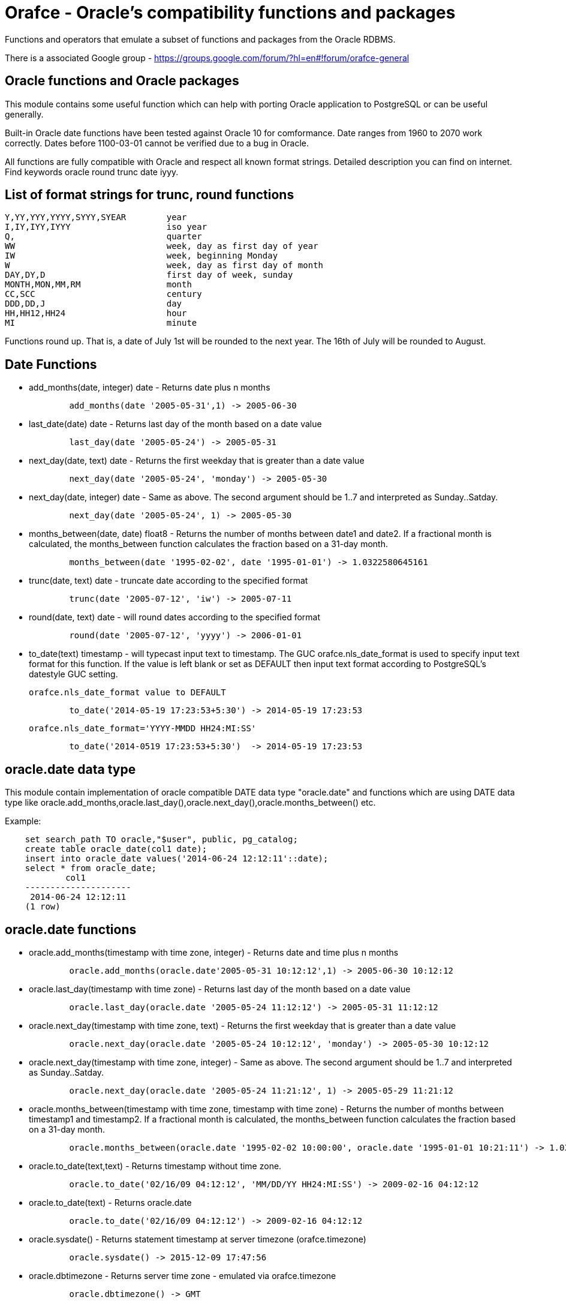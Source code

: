 = Orafce - Oracle's compatibility functions and packages

Functions and operators that emulate a subset of functions and packages from the Oracle RDBMS.

There is a associated Google group - https://groups.google.com/forum/?hl=en#!forum/orafce-general

== Oracle functions and Oracle packages

This module contains some useful function which can help with porting
Oracle application to PostgreSQL or can be useful generally. 

Built-in Oracle date functions have been tested against Oracle 10 for
comformance. Date ranges from 1960 to 2070 work correctly. Dates before
1100-03-01 cannot be verified due to a bug in Oracle.

All functions are fully compatible with Oracle and respect all known
format strings. Detailed description you can find on internet. Find
keywords oracle round trunc date iyyy.

== List of format strings for trunc, round functions

----
Y,YY,YYY,YYYY,SYYY,SYEAR	year
I,IY,IYY,IYYY			iso year
Q,				quarter
WW				week, day as first day of year
IW				week, beginning Monday
W				week, day as first day of month
DAY,DY,D			first day of week, sunday
MONTH,MON,MM,RM			month
CC,SCC				century
DDD,DD,J			day
HH,HH12,HH24			hour
MI				minute
----

Functions round up. That is, a date of July 1st will be rounded to the next
year. The 16th of July will be rounded to August.

== Date Functions

* add_months(date, integer) date - Returns date plus n months
+
-----
	add_months(date '2005-05-31',1) -> 2005-06-30
-----
* last_date(date) date - Returns last day of the month based on a date value
+
----
	last_day(date '2005-05-24') -> 2005-05-31
----
* next_day(date, text) date - Returns the first weekday that is greater than a date value
+
----
	next_day(date '2005-05-24', 'monday') -> 2005-05-30
----
* next_day(date, integer) date - Same as above. The second argument should be 1..7 and interpreted as Sunday..Satday.
+
----
	next_day(date '2005-05-24', 1) -> 2005-05-30
----
* months_between(date, date) float8 - Returns the number of months between date1 and date2. If a fractional month is calculated, the months_between  function calculates the fraction based on a 31-day month. 
+
----
	months_between(date '1995-02-02', date '1995-01-01') -> 1.0322580645161
----
* trunc(date, text) date - truncate date according to the specified format
+
----
	trunc(date '2005-07-12', 'iw') -> 2005-07-11
----
* round(date, text) date - will round dates according to the specified format
+
----
	round(date '2005-07-12', 'yyyy') -> 2006-01-01
----
* to_date(text) timestamp - will typecast input text to timestamp.
 The GUC orafce.nls_date_format is used to specify input text format for this function.
 If the value is left blank or set as DEFAULT then input text format according to
 PostgreSQL's datestyle GUC setting.
+
	orafce.nls_date_format value to DEFAULT
----
	to_date('2014-05-19 17:23:53+5:30') -> 2014-05-19 17:23:53
----
+
   orafce.nls_date_format='YYYY-MMDD HH24:MI:SS'
----
	to_date('2014-0519 17:23:53+5:30')  -> 2014-05-19 17:23:53
----

== oracle.date data type

This module contain implementation of oracle compatible DATE data type "oracle.date" and functions which are using DATE data type like oracle.add_months,oracle.last_day(),oracle.next_day(),oracle.months_between() etc.

Example:
----
    set search_path TO oracle,"$user", public, pg_catalog;
    create table oracle_date(col1 date);
    insert into oracle_date values('2014-06-24 12:12:11'::date);
    select * from oracle_date;
            col1         
    ---------------------
     2014-06-24 12:12:11
    (1 row)
----
== oracle.date functions

* oracle.add_months(timestamp with time zone, integer) - Returns date and time plus n months
+
-----
	oracle.add_months(oracle.date'2005-05-31 10:12:12',1) -> 2005-06-30 10:12:12
-----
* oracle.last_day(timestamp with time zone) - Returns last day of the month based on a date value
+
-----
	oracle.last_day(oracle.date '2005-05-24 11:12:12') -> 2005-05-31 11:12:12
-----
* oracle.next_day(timestamp with time zone, text) - Returns the first weekday that is greater than a date value
+
-----
	oracle.next_day(oracle.date '2005-05-24 10:12:12', 'monday') -> 2005-05-30 10:12:12
-----
* oracle.next_day(timestamp with time zone, integer) - Same as above. The second argument should be 1..7 and interpreted as Sunday..Satday.
+
-----
	oracle.next_day(oracle.date '2005-05-24 11:21:12', 1) -> 2005-05-29 11:21:12
-----
* oracle.months_between(timestamp with time zone, timestamp with time zone) - Returns the number of months between timestamp1 and timestamp2. If a fractional month is calculated,  the months_between function calculates the fraction based on a 31-day month.
+
-----
	oracle.months_between(oracle.date '1995-02-02 10:00:00', oracle.date '1995-01-01 10:21:11') -> 1.03225806451613
-----
* oracle.to_date(text,text) - Returns timestamp without time zone.
+
----
	oracle.to_date('02/16/09 04:12:12', 'MM/DD/YY HH24:MI:SS') -> 2009-02-16 04:12:12
----
* oracle.to_date(text) - Returns oracle.date
+
----
	oracle.to_date('02/16/09 04:12:12') -> 2009-02-16 04:12:12
----
* oracle.sysdate() - Returns statement timestamp at server timezone (orafce.timezone)
+
-----
	oracle.sysdate() -> 2015-12-09 17:47:56
-----
* oracle.dbtimezone - Returns server time zone - emulated via orafce.timezone
+
-----
	oracle.dbtimezone() -> GMT
-----
* oracle.sessiontimezone() - Returns session timezone - current PostgreSQL timezone
+
-----
	oracle.sessiontimezone() -> Europe/Prague
-----
* oracle.to_char(timestamp) - Returns timestamp in nls_date_format.
+
----
	orafce.nls_date_format='YY-MonDD HH24:MI:SS'
----
+
----
	oracle.to_char(to_date('14-Jan08 11:44:49+05:30')) -> 14-Jan08 11:44:49
----
+
----
	orafce.nls_date_format='YY-MonDD HH24:MI:SS'
----
+
----
	oracle.to_char(oracle.to_date('21052014 12:13:44+05:30','DDMMYYYY HH24:MI:SS')) -> 14-May21 12:13:44
----



== oracle.date Operators

* oracle.+(oracle.date,smallint) - Returns oracle.date
+
----
	oracle.to_date('2014-07-02 10:08:55','YYYY-MM-DD HH:MI:SS') + 9::smallint -> 2014-07-11 10:08:55
----
* oracle.+(oracle.date,integer) - Returns oracle.date
+
----
	oracle.to_date('2014-07-02 10:08:55','YYYY-MM-DD HH:MI:SS') + 9::integer -> 2014-07-11 10:08:55
----
* oracle.+(oracle.date,bigint) - Returns oracle.date
+
----
	oracle.to_date('2014-07-02 10:08:55','YYYY-MM-DD HH:MI:SS') + 9::bigint -> 2014-07-11 10:08:55
----
* oracle.+(oracle.date,numeric) - Returns oracle.date
+
----
	oracle.to_date('2014-07-02 10:08:55','YYYY-MM-DD HH:MI:SS') + 9::numeric -> 2014-07-11 10:08:55
----
* oracle.-(oracle.date,smallint) - Returns oracle.date
+
----
	oracle.to_date('2014-07-02 10:08:55','YYYY-MM-DD HH:MI:SS') - 9::smallint -> 2014-06-23 10:08:55
----
* oracle.-(oracle.date,integer) - Returns oracle.date
+
----
	oracle.to_date('2014-07-02 10:08:55','YYYY-MM-DD HH:MI:SS') - 9::integer -> 2014-06-23 10:08:55
----
* oracle.-(oracle.date,bigint) - Returns oracle.date
+
----
	oracle.to_date('2014-07-02 10:08:55','YYYY-MM-DD HH:MI:SS') - 9::bigint -> 2014-06-23 10:08:55
----
* oracle.-(oracle.date,numeric) - Returns oracle.date
+
----
	oracle.to_date('2014-07-02 10:08:55','YYYY-MM-DD HH:MI:SS') - 9::numeric -> 2014-06-23 10:08:55
----
* oracle.-(oracle.date,oracle.date) - Returns double precision
+
----
	oracle.to_date('2014-07-17 11:10:15', 'yyyy-mm-dd hh24:mi:ss') - oracle.to_date('2014-02-01 10:00:00', 'yyyy-mm-dd hh24:mi:ss') -> 166.048785
----

You need to set search_path TO oracle,"$user", public, pg_catalog
because the functions like oracle.add_months,oracle.last_day,oracle.next_day,oracle.months_between is installed side-by-side with pg_catalog.add_months,pg_catalog.last_day,pg_catalog.next_day,pg_catalog.months_between.

== Table dual

PostgreSQL does not need Oracle's table 'dual', but since it is intensively
used by Oracle users, we create it.

== Package dbms_output

PostgreSQL sends information to the client via RAISE NOTICE. Oracle uses
dbms_output.put_line(). This works differently to RAISE NOTICE. Oracle has 
a session queue, put_line() adds a line to the queue and the function 
get_line() reads from queue. If flag 'serveroutput' is set, then client
over all sql statements reads queue. You can use:

----
    select dbms_output.enable();
    select dbms_output.put_line('first_line');
    select dbms_output.put_line('next_line');
    select * from dbms_output.get_lines(0);
----
    
or

----
    select dbms_output.enable();
    select dbms_output.serveroutput('t');
    select dbms_output.put_line('first_line');
----
    
This package contains the following functions: enable(), disable(), 
serveroutput(), put(), put_line(), new_line(), get_line(), get_lines(). 
The package queue is implemented in the session's local memory.

== Package utl_file

This package allows PL/pgSQL prgrams read from and write to any files that are
accessible from server. Every session can open maximaly ten files and max
line size is 32K. This package contains functions:

* utl_file.fclose(file utl_file.file_type)  - close file
* utl_file.fclose_all()  - close all files
* utl_file.fcopy(src_location, src_filename, dest_location, dest_filename[, start_line][, end_line]) - copy text file
* utl_file.fflush(file utl_file.file_type)  - flushes all data from buffers
* utl_file.fgetattr(location, filename) - get file attributes
* utl_file.fopen(location text, filename text, file_mode text [, maxlinesize int] [, encoding name]) utl_file.file_type  - open file
* utl_file.fremove(location, filename) - remove file
* utl_file.frename(location, filename, dest_dir, dest_file[, overwrite]) - rename file
* utl_file.get_line(file utl_file.file_type) text  - read one line from file
* utl_file.get_nextline(file utl_file.file_type) text  - read one line from file or returns NULL
* utl_file.is_open(file utl_file.file_type) bool  - returns true, if file is opened
* utl_file.new_line(file utl_file.file_type [,rows int])  - puts some new line chars to file
* utl_file.put(file utl_file.file_type, buffer text)  - puts buffer to file
* utl_file.put_line(file utl_file.file_type, buffer text)  - puts line to file
* utl_file.putf(file utl_file.file_type, format buffer [,arg1 text][,arg2 text][..][,arg5 text])  - put formated text into file
* utl_file.tmpdir() - get path of temp directory

Because PostgreSQL doesn't support call by reference, some function's are gently different:
fclose and get_line.

----
  declare f utl_file.file_type;
  begin
    f := utl_file.fopen('/tmp', 'sample.txt', 'r');
    <<readl>>
    loop
      begin
        raise notice '%', utl_file.get_line(f);
      exception
        when no_data_found then
          exit readl;
      end;
    end loop;
    f := fclose(f);
  end; 
----

or second (with PostgreSQL specific function get_nextline)

----
    declare 
      f utl_file.file_type;
      line text;
    begin
      f := utl_file.fopen('/tmp', 'sample.txt', 'r');
      loop
        line := utl_file.get_nextline(f);
        exit when line is NULL;
        raise notice '%', line;
    exception
      when others then
        utl_file.fclose_all();
    end;
----

Before using package you have to set table utl_file.utl_file_dir. This contains
all allowed directories without ending symbol ('/' or '\'). On WinNT platform
you have to put locality parametr with ending symbol '\' everytime.

== Package dbms_pipe

This package is an emulation of Oracle's package dbms_pipe. It provides 
inter-session comunication. You can send and read any message with or without 
waiting; list active pipes; set a pipe as private or public; and, use 
explicit or implicit pipes. 

The maximum number of pipes is 50.

Shared memory is used to send messages.

An example follows:

----
-- Session A
select dbms_pipe.create_pipe('my_pipe',10,true); -- explicit pipe creating
select dbms_pipe.pack_message('neco je jinak');
select dbms_pipe.pack_message('anything is else');
select dbms_pipe.send_message('my_pipe',20,0); -- change limit and send without waiting
select * from dbms_pipe.db_pipes; -- list of current pipes

-- Session B
select dbms_pipe.receive_message('my_pipe',1); -- wait max 1 sec for message
select dbms_pipe.next_item_type(); -- -> 11, text
select dbms_pipe.unpack_message_text();
select dbms_pipe.next_item_type(); -- -> 11, text
select dbms_pipe.unpack_message_text();
select dbms_pipe.next_item_type(); -- -> 0, no more items
select dbms_pipe.remove_pipe('my_pipe');
----

There are some differences compared to Oracle, however:

* limit for pipes isn't in bytes but in elements in pipe
* you can send message without waiting
* you can send empty messages
* next_item_type knows about TIMESTAMP (type 13)
* PostgreSQL don't know about the RAW type, use bytea instead

== Package dbms_alert

Another means of inter-process communication.

----
-- Session A
select dbms_alert.register('boo');
select * from dbms_alert.waitany(10);

-- Session B
select dbms_alert.register('boo');
select * from dbms_alert.waitany(10);

-- Session C
select dbms_alert.signal('boo','Nice day');
----
					
== Package PLVdate

This module contains some function for working with bussines days from
package PLVdate. Detailed documentation can be found in PLVision library.
This package is multicultural, but default configurations are only for
european countries (see source code).

You should define your own non-business days (max 50 days) and own 
holidays (max 30 days). A holiday is any non-business day, which is same every 
year. For example, Christmas day in Western countries.

=== Functions

* plvdate.add_bizdays(day date, days int) date - Get the date created by adding <n> business days to a date
* plvdate.nearest_bizday(day date) date - Get the nearest business date to a given date, user defined
* plvdate.next_bizday(day date) date - Get the next business date from a given date, user defined
* plvdate.bizdays_between(day1 date, day2 date) int - Get the number of business days between two dates
* plvdate.prev_bizday(day date) date - Get the previous business date from a given date
* plvdate_isbizday(date) bool - Call this function to determine if a date is a business day
* plvdate.set_nonbizday(dow varchar) - Set day of week as non bussines day
* plvdate.unset_nonbizday(dow varchar) - Unset day of week as non bussines day
* plvdate.set_nonbizday(day date) - Set day as non bussines day
* plvdate.unset_nonbizday(day date) - Unset day as non bussines day
* plvdate.set_nonbizday(day date, repeat bool) - Set day as non bussines day, if 'repeat' is true, then day is nonbiz every year
* plvdate.unset_nonbizday(day date, repeat bool) - Unset day as non bussines day, if 'repeat' is true, then day is nonbiz every year
* plvdate.use_easter() - Easter Sunday and easter monday will be holiday
* plvdate.unuse_easter();
* plvdate.use_easter(useit boolean);
* plvdate.using_easter() bool - If we use easter then returns true
* plvdate.use_great_friday() - Easter Great Friday will be holiday
* plvdate.unuse_easter();
* plvdate.use_easter(useit boolean);
* plvdate.using_easter() bool - If we use easter Great Friday as holiday then returns true
* plvdate.include_start() - Include starting date in bizdays_between calculation
* plvdate.noinclude_start();
* plvdate.include_start(include boolean);
* plvdate.including_start() bool;
* plvdate.default_holidays(varchar) - load default configurations. You can use the following configurations:
  Czech, German, Austria, Poland, Slovakia, Russia, GB and USA at this moment.
* configuration contains only common holidays for all regions. You can add your own regional holiday with plvdate.set_nonbizday(nonbizday, true)


Example:

----
postgres=# select plvdate.default_holidays('czech');
 default_holidays 
 -----------------
 
(1 row)
postgres=# select to_char(current_date, 'day'),
           plvdate.next_bizday(current_date), 
	   to_char(plvdate.next_bizday(current_date),'day');
  to_char  | next_bizday |  to_char  
 ----------+-------------+-----------
 saturday  | 2006-03-13  | monday   
(1 row)
----

Change for non-European environment:

----
select plvdate.unset_nonbizday('saturday');
select plvdate.unset_nonbizday('sunday');
select plvdate.set_nonbizday('friday');
select plvdate.set_nonbizday('2006-05-19', true);
select plvdate.unuse_easter();
----

== Package PLVstr and PLVchr

This package contains some useful string and character functions. Each
function supports positive and negative offsets -- i.e., offset from the
end of the string. For example:

----
plvstr.left('abcdef',2) -> ab
plvstr.left('abcdef',-2) -> abcd
plvstr.substr('abcdef',1,1) -> a
plvstr.substr('abcdef',-1,1) -> f
plvstr.substr('abcde',-2,1) -> d
----

List of functions:

* plvstr.normalize(str text) - Normalize string - Replace white chars by space, replace  spaces by space
* plvstr.is_prefix(str text, prefix text, cs bool) - Returns true, if prefix is prefix of str
* plvstr.is_prefix(str text, prefix text)          - Returns true, if prefix is prefix of str
* plvstr.is_prefix(str int, prefix int)            - Returns true, if prefix is prefix of str
* plvstr.is_prefix(str bigint, prefix bigint)      - Returns true, if prefix is prefix of str
* plvstr.substr(str text, start int, len int) - Returns substring started on start_in to end
* plvstr.substr(str text, start int)          - Returns substring started on start_in to end
* plvstr.instr(str text, patt text, start int, nth int) - Search pattern in string
* plvstr.instr(str text, patt text, start int)          - Search pattern in string
* plvstr.instr(str text, patt text)                     - Search pattern in string
* plvstr.lpart(str text, div text, start int, nth int, all_if_notfound bool) - Call this function to return the left part of a string
* plvstr.lpart(str text, div text, start int, nth int) - Call this function to return the left part of a string
* plvstr.lpart(str text, div text, start int)          - Call this function to return the left part of a string
* plvstr.lpart(str text, div text)                     - Call this function to return the left part of a string
* plvstr.rpart(str text, div text, start int, nth int, all_if_notfound bool) - Call this function to return the right part of a string
* plvstr.rpart(str text, div text, start int, nth int) - Call this function to return the right part of a string
* plvstr.rpart(str text, div text, start int)          - Call this function to return the right part of a string
* plvstr.rpart(str text, div text)                     - Call this function to return the right part of a string
* plvstr.lstrip(str text, substr text, num int) - Call this function to remove characters from the beginning 
* plvstr.lstrip(str text, substr text)          - Call this function to remove characters from the beginning 
* plvstr.rstrip(str text, substr text, num int) - Call this function to remove characters from the end
* plvstr.rstrip(str text, substr text)          - Call this function to remove characters from the end
* plvstr.rvrs(str text, start int, _end int) - Reverse string or part of string
* plvstr.rvrs(str text, start int)           - Reverse string or part of string
* plvstr.rvrs(str text)                      - Reverse string or part of string
* plvstr.left(str text, n int)  -  Returns firs num_in charaters. You can use negative num_in
* plvstr.right(str text, n int) - Returns last num_in charaters. You can use negative num_ni
* plvstr.swap(str text, replace text, start int, lengh int) - Replace a substring in a string with a specified string
* plvstr.swap(str text, replace text)                       - Replace a substring in a string with a specified string
* plvstr.betwn(str text, start int, _end int, inclusive bool) - Find the Substring Between Start and End Locations
* plvstr.betwn(str text, start text, _end text, startnth int, endnth int, inclusive bool, gotoend bool) - Find the Substring Between Start and End Locations
* plvstr.betwn(str text, start text, _end text) - Find the Substring Between Start and End Locations
* plvstr.betwn(str text, start text, _end text, startnth int, endnth int) - Find the Substring Between Start and End Locations
* plvchr.nth(str text, n int) - Call this function to return the Nth character in a string
* plvchr.first(str text)      - Call this function to return the first character in a string
* plvchr.last(str text)       - Call this function to return the last character in a string
* plvchr.is_blank(c int)  - Is blank
* plvchr.is_blank(c text) - Is blank
* plvchr.is_digit(c int)  - Is digit 
* plvchr.is_digit(c text) - Is digit 
* plvchr.is_quote(c int)  - Is quote
* plvchr.is_quote(c text) - Is quote
* plvchr.is_other(c int)  - Is other
* plvchr.is_other(c text) - Is other
* plvchr.is_letter(c int) - Is letter
* plvchr.is_letter(c text) - Is letter
* plvchr.char_name(c text) - Returns the name of the character to ascii code as a VARCHAR.
* plvchr.quoted1(str text) - Quoted text between '''
* plvchr.quoted2(str text) - Quoted text between '"'
* plvchr.stripped(str text, char_in text) - Strips a string of all instances of the specified characters


== Package PLVsubst

The PLVsubst package performs string substitutions based on a substitution keyword. 

* plvsubst.string(template_in text, vals_in text[])                 - Scans a string for all instances of the substitution keyword and replace it with the next value in the substitution values list
* plvsubst.string(template_in text, vals_in text[], subst_in text)
* plvsubst.string(template_in text, vals_in text, delim_in text)
* plvsubst.string(template_in text, vals_in text, delim_in text, subst_in text)
* plvsubst.setsubst(str text) - Set substitution keyword to default '%s'
* plvsubst.subst() - Retrieve substitution keyword 

Examples:

----
select plvsubst.string('My name is %s %s.', ARRAY['Pavel','Stěhule']);
          string           
 --------------------------
 My name is Pavel Stěhule.
(1 row)

select plvsubst.string('My name is %s %s.', 'Pavel,Stěhule');
          string           
 --------------------------
 My name is Pavel Stěhule.
(1 row)

select plvsubst.string('My name is $$ $$.', 'Pavel|Stěhule','|','$$');
          string           
 --------------------------
 My name is Pavel Stěhule.
(1 row)
----


== Package DBMS_utility

* dms_utility.format_call_stack()  -- return a formatted string with content of call stack

----
postgres=# select foo2();
               foo2               
 ---------------------------------
 -----  Call Stack  -----
   line             object
 number  statement  name
      1  return     function foo
      1  return     function foo1
      1  return     function foo2
(1 row)
----


== Package PLVlex

This package isn't compatible with original PLVlex. 

----
postgres=# select * from 
	plvlex.tokens('select * from a.b.c join d ON x=y', true, true);

 pos | token  | code |  class  | separator | mod  
 ----+--------+------+---------+-----------+------
   0 | select |  527 | KEYWORD |           | 
   7 | *      |   42 | OTHERS  |           | self
   9 | from   |  377 | KEYWORD |           | 
  25 | a.b.c  |      | IDENT   |           | 
  20 | join   |  418 | KEYWORD |           | 
  25 | d      |      | IDENT   |           | 
  27 | on     |  473 | KEYWORD |           | 
  30 | x      |      | IDENT   |           | 
  31 | =      |   61 | OTHERS  |           | self
  32 | y      |      | IDENT   |           | 
(10 rows)
----

Warning: Keyword's codes can be changed between PostgreSQL versions!
o plvlex.tokens(str text, skip_spaces bool, qualified_names bool) - Returns table of lexical elements in str. 

== DBMS_ASSERT

This package protect user input against SQL injection.

* dbms_assert.enquote_literal(varchar) varchar - Add leading and trailing quotes, verify that all single quotes are paired with adjacent single quotes.
* dbms_assert.enquote_name(varchar [, boolean]) varchar - Enclose name in double quotes. Optional second parameter ensure loweralize of name. Attention - On Oracle is second parameter capitalize!
* dbms_assert.noop(varchar) varchar - Returns value without any checking.
* dbms_assert.qualified_sql_name(varchar) varchar - This function verifies that the input string is qualified SQL name.
* dbms_assert.schema_name(varchar) varchar - Function verifies that input string is an existing schema name.
* dbms_assert.simple_sql_name(varchar) varchar -This function verifies that the input string is simple SQL name.
* dbms_assert.object_name(varchar) varchar - Verifies that input string is qualified SQL identifier of an existing SQL object. 

== PLUnit

This unit contains some assert functions.

* plunit.assert_true(bool [, varchar]) - 		Asserts that the condition is true. 
* plunit.assert_false(bool [, varchar]) - 		Asserts that the condition is false. 
* plunit.assert_null(anyelement [, varchar]) -		Asserts that the actual is null.
* plunit.assert_not_null(anyelement [, varchar]) - 	Asserts that the actual isn't null.
* plunit.assert_equals(anyelement, anyelement [, double precision] [, varchar]) - Asserts that expected and actual are equal. 
* plunit.assert_not_equals(anyelement, anyelement [, double precision] [, varchar]) - Asserts that expected and actual are equal. 
* plunit.fail([varchar]) -				Fail can be used to cause a test procedure to fail immediately using the supplied message. 

== Package DBMS_random

* dbms_random.initialize(int) - Initialize package with a seed value.
* dbms_random.normal() - Returns random numbers in a standard normal distribution.
* dbms_random.random() - Returns random number from -2^31 .. 2^31.
* dbms_random.seed(int)
* dbms_random.seed(text) - Reset seed value.
* dbms_random.string(opt text(1), len int) - Create random string
* dbms_random.terminate() - Terminate package (do nothing in Pg)
* dbms_random.value() - Returns a random number from [0.0 - 1.0) 
* dbms_random.value(low double precision, high double precision) - Returns a random number from [low - high)

== Others functions

This module contains implementation of functions: concat, nvl, nvl2, lnnvl, decode,
bitand, nanvl, sinh, cosh, tanh and oracle.substr.

* oracle.substr(str text, start int, len int) - Oracle compatible substring
* oracle.substr(str text, start int)          - Oracle compatible substring
* oracle.substr(str numeric, start numeric)          - Oracle compatible substring
* oracle.substr(str numeric, start numeric, len numeric)          - Oracle compatible substring
* oracle.substr(str varchar, start numeric)          - Oracle compatible substring
* oracle.substr(str varchar, start numeric,len numeric)          - Oracle compatible substring
* oracle.lpad(string, length [, fill])  - Oracle compatible lpad
* oracle.rpad(string, length [, fill])  - Oracle compatible rpad
* oracle.ltrim(string text [, characters text])  - Oracle compatible ltrim
* oracle.rtrim(string text [, characters text])  - Oracle compatible rtrim
* oracle.btrim(string text [, characters text])  - Oracle compatible btrim
* oracle.length(string char)  - Oracle compatible length
* pg_catalog.listagg(str text [, separator text]) - aggregate values to list
* pg_catalog.median(float4) - calculate a median
* pg_catalog.median(float8) - calculate a median
* pg_catalog.to_number(text) -  converts a string to a number
* pg_catalog.to_number(numeric) -  converts a string to a number
* pg_catalog.to_number(numeric,numeric) -  converts a string to a number
* public.to_multi_byte(text) - Convert all single-byte characters to their corresponding multibyte characters
* public.to_single_byte(text) - Convert all multi-byte characters to their corresponding single-byte characters

You might need to set search_path to 'oracle, pg_catalog, "$user", public'
because oracle.substr, oracle.lpad, oracle.rpad, oracle.ltrim, oracle.rtrim, oracle.btrim, oracle.length are installed side-by-side with pg_catalog.substr, pg_catalog.lpad, pg_catalog.rpad, pg_catalog.ltrim, pg_catalog.rtrim, pg_catalog.btrim, pg_catalog.length respectively.

Note that in case of lpad and rpad, parameters string and fill can be of types CHAR, VARCHAR, TEXT, VARCHAR2 or NVARCHAR2 (note that the last two are orafce-provided types). The default fill character is a half-width space. Similarly for ltrim, rtrim and btrim.

Note that oracle.length has a limitation that it works only in units of characters because PostgreSQL CHAR type only supports character semantics. 

== VARCHAR2 and NVARCHAR2 Support

orafce's VARCHAR2 implements parts of Oracle database specification about VARCHAR2:

* Unit of type modifier = 'bytes' (for character semantics, see NVARCHAR2)
* Unlike PostgreSQL varchar, implicit cast to VARCHAR2 does not truncate
  white spaces over declared maximum length

Please note that PostgreSQL does not allow to dynamically specify how we
interpret varchar strings. It always interprets them as 'character' strings
as determined by database encoding. So, we can not support both BYTE and
CHARACTER semantics for a given varchar type in the same database. We choose
to implement the BYTE semantics as that is default in Oracle. For CHARACTER
semantics, please see NVARCHAR2 which by default always implements the
CHARACTER semantics.

Please be careful when using the above type to store strings consisting of
multibyte encoded characters wherein each character may be composed of an
arbitrary number of bytes.

NVARCHAR2 implements the following:

* Unit of type modifier = 'characters' (using the character set/encoding of the database)

Use this type if character semantics is preferred.

Please note that unlike Oracle, orafce's VARCHAR2 and NVARCHAR2 do not impose the 4000 bytes limit on the 'declared' size.
In fact it is same as that of PostgreSQL varchar, which is about 10MB (although varchar can theoretically store values of size up to 1GB)

Some byte-based string functions to be used with VARCHAR2 strings

* substrb(VARCHAR2, int [, int]) - extract a substring of specified length (in bytes) starting at a given byte position (counting from one); if the third argument isnot specified then length to the end of the string is considered
* strposb(VARCHAR2, VARCHAR2) - returns the location of specified substring in a given string (counting from one)
* lengthb(VARCHAR2) - returns the length (in bytes) of a given string

== TODO

* better documentation                                             
* better seralization in dbms_pipe (via _send and _recv functions) 
* alter shared memory structures by temporary tables: only locks are in shmem, (bitmaps), data in tmp tbl

== License

This module is released under BSD licence. 

== Contributors

The project was founded in 2008 by Pavel Stehule <stehule@kix.fsv.cvut.cz>.

Other contributors:

* Peter Eisentraut (petere)
* Gavin Sherry (swm)
* Pavel Stehule (okbob)
* Heikki Linnakangas (hlinnaka)
* Gabriele Bartolini (gbartolini)
* Zdenek Kotala (hlipa)
* Takahiro Itagaki (itagaki)
* Marco Nenciarini (mnencia)
* Pavan Deolasee (pavanvd)
* Jeffrey Cohen (jcohen)
* Amit Langote (amitlan)
* Rahila Syed (rahila)
* Beena Emerson (b-emerson)
* Vinayak Pokale
* Fujii Masao
